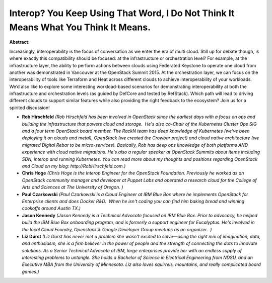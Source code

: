 Interop? You Keep Using That Word, I Do Not Think It Means What You Think It Means.
~~~~~~~~~~~~~~~~~~~~~~~~~~~~~~~~~~~~~~~~~~~~~~~~~~~~~~~~~~~~~~~~~~~~~~~~~~~~~~~~~~~

**Abstract:**

Increasingly, interoperability is the focus of conversation as we enter the era of multi cloud. Still up for debate though, is where exactly this compatibility should be focused: at the infrastructure or orchestration level? For example, at the infrastructure layer, the ability to perform actions between clouds using Federated Keystone to operate one cloud from another was demonstrated in Vancouver at the OpenStack Summit 2015. At the orchestration layer, we can focus on the interoperability of tools like Terraform and Heat across different clouds to achieve interoperability of your workloads. We’d also like to explore some interesting workload-based scenarios for demonstrating interoperability at both the infrastructure and orchestration levels (as guided by DefCore and tested by RefStack). Which path will lead to driving different clouds to support similar features while also providing the right feedback to the ecosystem? Join us for a spirited discussion!


* **Rob Hirschfeld** *(Rob Hirschfeld has been involved in OpenStack since the earliest days with a focus on ops and building the infrastructure that powers cloud and storage.  He's also co-Chair of the Kubernetes Cluster Ops SIG and a four term OpenStack board member. The RackN team has deep knowledge of Kubernetes (we've been deploying it on clouds and metal), OpenStack (we created the Crowbar project) and cloud native architecture (we migrated Digital Rebar to be micro-services). Basically, Rob has deep ops knowledge of both platforms AND experience with cloud native migrations. He's also a regular speaker at OpenStack Summits about items including SDN, interop and running Kubernetes. You can read more about my thoughts and positions regarding OpenStack and Cloud on my blog: http://RobHirschfeld.com.)*

* **Chris Hoge** *(Chris Hoge is the Interop Engineer for the OpenStack Foundation. Previously he worked as an OpenStack community manager and developer at Puppet Labs and operated a research cloud for the College of Arts and Sciences at The University of Oregon. )*

* **Paul Czarkowski** *(Paul Czarkowski is a Cloud Engineer at IBM Blue Box where he implements OpenStack for Enterprise clients and does Docker R&D.  When he isn't coding you can find him baking bread and winning cookoffs around Austin TX.)*

* **Jason Kennedy** *(Jason Kennedy is a Technical Advocate focused on IBM Blue Box. Prior to advocacy, he helped build the IBM Blue Box onboarding program, and is formerly a support engineer for Eucalyptus. He's involved in the local Cloud Foundry, Openstack & Google Developer Group meetups as an organizer.  )*

* **Liz Durst** *(Liz Durst has never met a problem she wasn’t excited to solve—using the right mix of imagination, data, and enthusiasm, she is a firm believer in the power of people and the strength of connecting the dots to innovate solutions. As a Senior Technical Advocate at IBM, large enterprises provide her with an endless supply of interesting problems to untangle. She holds a Bachelor of Science in Electrical Engineering from NDSU, and an Executive MBA from the University of Minnesota. Liz also loves squirrels, mountains, and really complicated board games.)*
